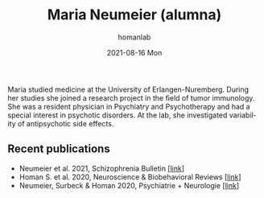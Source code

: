 #+TITLE:       Maria Neumeier (alumna)
#+AUTHOR:      homanlab
#+EMAIL:       homanlab.zuerich@gmail.com
#+DATE:        2021-08-16 Mon
#+URI:         /people/%y/%m/%d/maria-neumeier
#+KEYWORDS:    alumni, maria, cv
#+TAGS:        alumni, maria, cv
#+LANGUAGE:    en
#+OPTIONS:     H:3 num:nil toc:nil \n:nil ::t |:t ^:nil -:nil f:t *:t <:t
#+DESCRIPTION: Doctoral Student
#+AVATAR:      https://homanlab.github.io/media/img/neumeier.png

#+ATTR_HTML: :width 200px
[[https://homanlab.github.io/media/img/neumeier.png]]

Maria studied medicine at the University of Erlangen-Nuremberg. During
her studies she joined a research project in the field of tumor
immunology. She was a resident physician in Psychiatry and Psychotherapy
and had a special interest in psychotic disorders. At the lab, she
investigated variability of antipsychotic side effects.

** Recent publications
- Neumeier et al. 2021, Schizophrenia Bulletin [[[https://doi.org/10.1093/schbul/sbab078][link]]]
- Homan S. et al. 2020, Neuroscience & Biobehavioral Reviews [[[https://doi.org/10.1101/2020.05.02.20088831][link]]]
- Neumeier, Surbeck & Homan 2020, Psychiatrie + Neurologie [[[https://www.rosenfluh.ch/media/psychiatrie-neurologie/2020/02/Psychosen-Vorhersage-des-Therapieerfolgs-einer-antipsychotischen-Behandlung.pdf][link]]]

